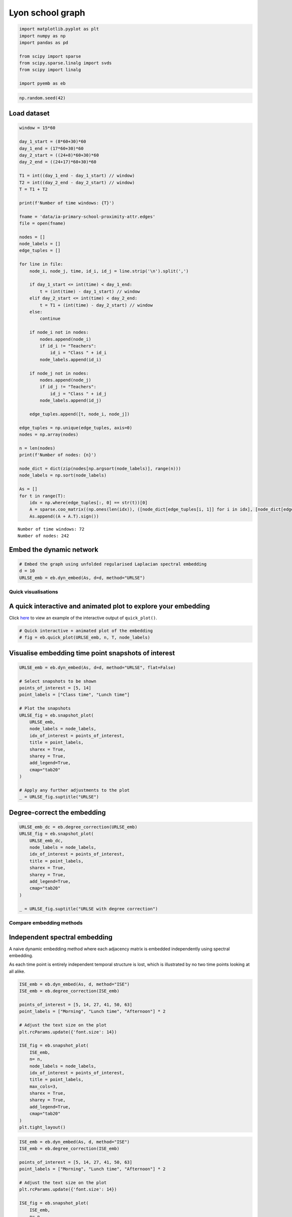 Lyon school graph
=================

.. code:: ipython3

    import matplotlib.pyplot as plt
    import numpy as np
    import pandas as pd
    
    from scipy import sparse
    from scipy.sparse.linalg import svds
    from scipy import linalg
    
    import pyemb as eb

.. code:: ipython3

    np.random.seed(42)

Load dataset
~~~~~~~~~~~~

.. code:: ipython3

    window = 15*60
    
    day_1_start = (8*60+30)*60
    day_1_end = (17*60+30)*60
    day_2_start = ((24+8)*60+30)*60
    day_2_end = ((24+17)*60+30)*60
    
    T1 = int((day_1_end - day_1_start) // window)
    T2 = int((day_2_end - day_2_start) // window)
    T = T1 + T2
    
    print(f'Number of time windows: {T}')
    
    fname = 'data/ia-primary-school-proximity-attr.edges'
    file = open(fname)
    
    nodes = []
    node_labels = []
    edge_tuples = []
    
    for line in file:
        node_i, node_j, time, id_i, id_j = line.strip('\n').split(',')
        
        if day_1_start <= int(time) < day_1_end:
            t = (int(time) - day_1_start) // window
        elif day_2_start <= int(time) < day_2_end:
            t = T1 + (int(time) - day_2_start) // window
        else:
            continue
        
        if node_i not in nodes:
            nodes.append(node_i)
            if id_i != "Teachers":
                id_i = "Class " + id_i
            node_labels.append(id_i)
        
        if node_j not in nodes:
            nodes.append(node_j)
            if id_j != "Teachers":
                id_j = "Class " + id_j
            node_labels.append(id_j)
        
        edge_tuples.append([t, node_i, node_j])
        
    edge_tuples = np.unique(edge_tuples, axis=0)
    nodes = np.array(nodes)
    
    n = len(nodes)
    print(f'Number of nodes: {n}')
    
    node_dict = dict(zip(nodes[np.argsort(node_labels)], range(n)))
    node_labels = np.sort(node_labels)
    
    As = []
    for t in range(T):
        idx = np.where(edge_tuples[:, 0] == str(t))[0]
        A = sparse.coo_matrix((np.ones(len(idx)), ([node_dict[edge_tuples[i, 1]] for i in idx], [node_dict[edge_tuples[i, 2]] for i in idx])), shape=(n,n))
        As.append((A + A.T).sign())


.. parsed-literal::

    Number of time windows: 72
    Number of nodes: 242


Embed the dynamic network
~~~~~~~~~~~~~~~~~~~~~~~~~

.. code:: ipython3

    
    # Embed the graph using unfolded regularised Laplacian spectral embedding
    d = 10
    URLSE_emb = eb.dyn_embed(As, d=d, method="URLSE")

Quick visualisations
--------------------

A quick interactive and animated plot to explore your embedding
~~~~~~~~~~~~~~~~~~~~~~~~~~~~~~~~~~~~~~~~~~~~~~~~~~~~~~~~~~~~~~~

Click
`here <https://edwarddavis1.github.io/example_pyemb_quick_plot/>`__ to
view an example of the interactive output of ``quick_plot()``.

.. code:: ipython3

    # Quick interactive + animated plot of the embedding
    # fig = eb.quick_plot(URLSE_emb, n, T, node_labels)

Visualise embedding time point snapshots of interest
~~~~~~~~~~~~~~~~~~~~~~~~~~~~~~~~~~~~~~~~~~~~~~~~~~~~

.. code:: ipython3

    URLSE_emb = eb.dyn_embed(As, d=d, method="URLSE", flat=False)
    
    # Select snapshots to be shown
    points_of_interest = [5, 14]
    point_labels = ["Class time", "Lunch time"]
    
    # Plot the snapshots
    URLSE_fig = eb.snapshot_plot(
        URLSE_emb, 
        node_labels = node_labels, 
        idx_of_interest = points_of_interest, 
        title = point_labels, 
        sharex = True,
        sharey = True,
        add_legend=True, 
        cmap="tab20"   
    )
    
    # Apply any further adjustments to the plot
    _ = URLSE_fig.suptitle("URLSE")



.. image:: lyon_files/lyon_11_0.png


Degree-correct the embedding
~~~~~~~~~~~~~~~~~~~~~~~~~~~~

.. code:: ipython3

    URLSE_emb_dc = eb.degree_correction(URLSE_emb)
    URLSE_fig = eb.snapshot_plot(
        URLSE_emb_dc, 
        node_labels = node_labels, 
        idx_of_interest = points_of_interest, 
        title = point_labels, 
        sharex = True,
        sharey = True,
        add_legend=True, 
        cmap="tab20"   
    )
    
    _ = URLSE_fig.suptitle("URLSE with degree correction")



.. image:: lyon_files/lyon_13_0.png


Compare embedding methods
-------------------------

Independent spectral embedding
~~~~~~~~~~~~~~~~~~~~~~~~~~~~~~

A naive dynamic embedding method where each adjacency matrix is embedded
independently using spectral embedding.

As each time point is entirely independent temporal structure is lost,
which is illustrated by no two time points looking at all alike.

.. code:: ipython3

    ISE_emb = eb.dyn_embed(As, d, method="ISE")
    ISE_emb = eb.degree_correction(ISE_emb)
    
    points_of_interest = [5, 14, 27, 41, 50, 63]
    point_labels = ["Morning", "Lunch time", "Afternoon"] * 2
    
    # Adjust the text size on the plot
    plt.rcParams.update({'font.size': 14})
    
    ISE_fig = eb.snapshot_plot(
        ISE_emb, 
        n= n,
        node_labels = node_labels, 
        idx_of_interest = points_of_interest, 
        title = point_labels,
        max_cols=3, 
        sharex = True,
        sharey = True,
        add_legend=True, 
        cmap="tab20"   
    )
    plt.tight_layout()



.. image:: lyon_files/lyon_16_0.png


.. code:: ipython3

    ISE_emb = eb.dyn_embed(As, d, method="ISE")
    ISE_emb = eb.degree_correction(ISE_emb)
    
    points_of_interest = [5, 14, 27, 41, 50, 63]
    point_labels = ["Morning", "Lunch time", "Afternoon"] * 2
    
    # Adjust the text size on the plot
    plt.rcParams.update({'font.size': 14})
    
    ISE_fig = eb.snapshot_plot(
        ISE_emb, 
        n= n,
        node_labels = node_labels, 
        idx_of_interest = points_of_interest, 
        title = point_labels,
        max_cols=3, 
        sharex = True,
        sharey = True,
        add_legend=True, 
        cmap="tab20"   
    )
    
    plt.tight_layout()



.. image:: lyon_files/lyon_17_0.png


Omnibus embedding (OMNI)
~~~~~~~~~~~~~~~~~~~~~~~~

The OMNI embedding [1] manages to fix the problem of time points looking
completely different, as shown by classes remaining in similar places
across all time points.

However, at lunchtime we expect classes to mix, children play with
children from other classes at lunch time. OMNI fails to show this
mixing as (e.g. the orange class clearly does not mix).

[1] Levin, Keith, et al. “A central limit theorem for an omnibus
embedding of multiple random dot product graphs.” 2017 IEEE
international conference on data mining workshops (ICDMW). IEEE, 2017.

.. code:: ipython3

    OMNI_emb = eb.dyn_embed(As, d, method="OMNI")
    OMNI_emb = eb.degree_correction(OMNI_emb)
    
    points_of_interest = [5, 14, 27, 41, 50, 63]
    point_labels = ["Morning", "Lunch time", "Afternoon"] * 2
    
    OMNI_fig = eb.snapshot_plot(
        OMNI_emb, 
        n= n,
        node_labels = node_labels, 
        idx_of_interest = points_of_interest, 
        title = point_labels,
        max_cols=3, 
        sharex = True,
        sharey = True,
        add_legend=True, 
        cmap="tab20"   
    )
    plt.tight_layout()



.. image:: lyon_files/lyon_19_0.png


UASE
~~~~

Unfoled adjacency spectral embedding (UASE) [2, 3] was the first of a
suite of “unfolded” dynamic embedding methods. Owing to its property of
stability [3], UASE is able to show both the clustering of classes in
classtime as well as the total mixing of classes at lunchtime.

[2] Jones, Andrew, and Patrick Rubin-Delanchy. “The multilayer random
dot product graph.” arXiv preprint arXiv:2007.10455 (2020).

[3] Gallagher, Ian, Andrew Jones, and Patrick Rubin-Delanchy. “Spectral
embedding for dynamic networks with stability guarantees.” Advances in
Neural Information Processing Systems 34 (2021): 10158-10170.

.. code:: ipython3

    UASE_emb = eb.dyn_embed(As, d, method="UASE")
    UASE_emb = eb.degree_correction(UASE_emb)
    
    points_of_interest = [5, 14, 27, 41, 50, 63]
    point_labels = ["Morning", "Lunch time", "Afternoon"] * 2
    
    UASE_fig = eb.snapshot_plot(
        UASE_emb, 
        n= n,
        node_labels = node_labels, 
        idx_of_interest = points_of_interest, 
        title = point_labels,
        max_cols=3, 
        sharex = True,
        sharey = True,
        add_legend=True, 
        cmap="tab20" 
    )
    plt.tight_layout()



.. image:: lyon_files/lyon_21_0.png


URLSE
~~~~~

Unfolded regularised Laplacian spectral embedding (URLSE) is essentially
a regularised version of UASE. URLSE is one of many possible unfolded
dynamic embedding, all of which feature stability properties [4]. This
means that, like UASE, this method is able to display the clustering of
classes in classtime and the mixing of classes at lunchtime.

[4] Ed Davis, Ian Gallagher, Daniel John Lawson, and Patrick
Rubin-Delanchy. A simple and powerful framework for stable dynamic
network embedding. arXiv preprint arXiv:2311.09251, 2023.

.. code:: ipython3

    URLSE_emb = eb.dyn_embed(As, d, method="URLSE")
    URLSE_emb = eb.degree_correction(URLSE_emb)
    
    points_of_interest = [5, 14, 27, 41, 50, 63]
    point_labels = ["Morning", "Lunch time", "Afternoon"] * 2
    
    URLSE_fig = eb.snapshot_plot(
        URLSE_emb, 
        n= n,
        node_labels = node_labels, 
        idx_of_interest = points_of_interest, 
        title = point_labels,
        max_cols=3, 
        sharex = True,
        sharey = True,
        add_legend=True, 
        cmap="tab20" 
    )
    plt.tight_layout()



.. image:: lyon_files/lyon_23_0.png

